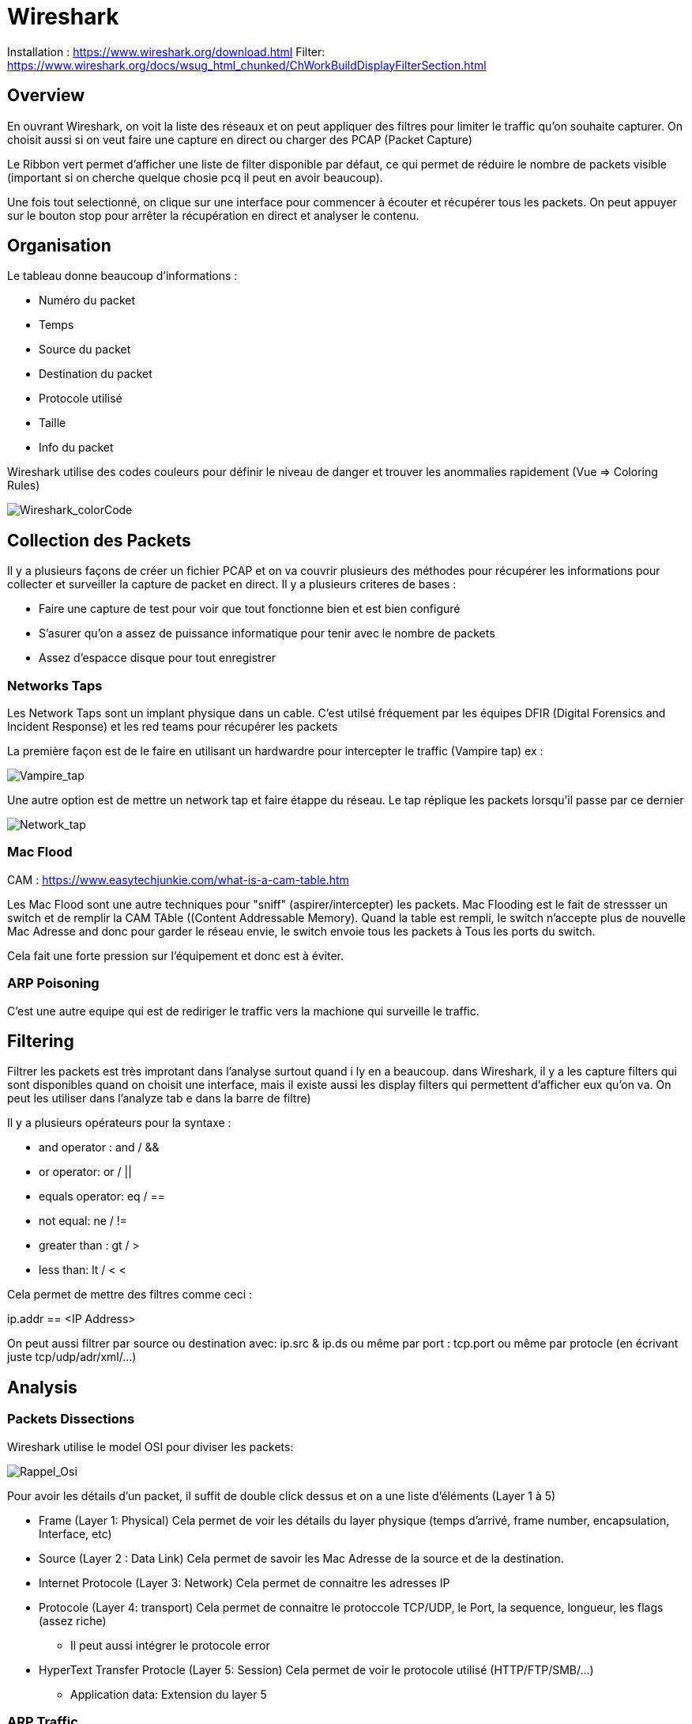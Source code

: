 # Wireshark

Installation : https://www.wireshark.org/download.html
Filter: https://www.wireshark.org/docs/wsug_html_chunked/ChWorkBuildDisplayFilterSection.html


## Overview

En ouvrant Wireshark, on voit la liste des réseaux et on peut appliquer des filtres pour limiter le traffic qu'on souhaite capturer. On choisit aussi si on veut faire une capture en direct ou charger des PCAP (Packet Capture)

Le Ribbon vert permet d'afficher une liste de filter disponible par défaut, ce qui permet de réduire le nombre de packets visible (important si on cherche quelque chosie pcq il peut en avoir beaucoup).

Une fois tout selectionné, on clique sur une interface pour commencer à écouter et récupérer tous les packets. On peut appuyer sur le bouton stop pour arrêter la récupération en direct et analyser le contenu.

## Organisation

Le tableau donne beaucoup d'informations :

* Numéro du packet
* Temps
* Source du packet
* Destination du packet
* Protocole utilisé
* Taille
* Info du packet

Wireshark utilise des codes couleurs pour définir le niveau de danger et trouver les anommalies rapidement (Vue => Coloring Rules)

image::https://i.imgur.com/Mt0eGs8.png[Wireshark_colorCode]

## Collection des Packets

Il y a plusieurs façons de créer un fichier PCAP et on va couvrir plusieurs des méthodes pour récupérer les informations pour collecter et surveiller la capture de packet en direct. Il y a plusieurs criteres de bases :

* Faire une capture de test pour voir que tout fonctionne bien et est bien configuré
* S'asurer qu'on a assez de puissance informatique pour tenir avec le nombre de packets
* Assez d'espacce disque pour tout enregistrer

### Networks Taps

Les Network Taps sont un implant physique dans un cable. C'est utilsé fréquement par les équipes DFIR (Digital Forensics and Incident Response) et les red teams pour récupérer les packets

La première façon est de le faire en utilisant un hardwardre pour intercepter le traffic (Vampire tap) ex :

image::https://i.pinimg.com/originals/8e/ab/21/8eab2161bb612c7d1f2423fb881b9575.gif[Vampire_tap]

Une autre option est de mettre un network tap et faire étappe du réseau. Le tap réplique les packets lorsqu'il passe par ce dernier 

image::https://cdn.shopify.com/s/files/1/0068/2142/products/P1090928_600x.jpg[Network_tap]

### Mac Flood

CAM : https://www.easytechjunkie.com/what-is-a-cam-table.htm

Les Mac Flood sont une autre techniques pour "sniff" (aspirer/intercepter) les packets. Mac Flooding est le fait de stressser un switch et de remplir la  CAM TAble ((Content Addressable Memory). Quand la table est rempli, le switch n'accepte plus de nouvelle Mac Adresse and donc pour garder le réseau envie, le switch envoie tous les packets à Tous les ports du switch.

Cela fait une forte pression sur l'équipement et donc est à éviter.

### ARP Poisoning

C'est une autre equipe qui est de rediriger le traffic vers la machione qui surveille le traffic. 

## Filtering

Filtrer les packets est très improtant dans l'analyse surtout quand i ly en a beaucoup. dans Wireshark, il y a les capture filters qui sont disponibles quand on choisit une interface, mais il existe aussi les display filters qui permettent d'afficher eux qu'on va. On peut les utiliser dans l'analyze tab e dans la barre de filtre)

Il y a plusieurs opérateurs pour la syntaxe :

* and operator : and / &&
* or operator: or / ||
* equals operator: eq / ==
* not equal: ne / !=
* greater than : gt / >
* less than: lt / <
<

Cela permet de mettre des filtres comme ceci :

ip.addr == <IP Address>

On peut aussi filtrer par source ou destination avec: ip.src & ip.ds ou même par port : tcp.port ou même par protocle (en écrivant juste tcp/udp/adr/xml/...)

## Analysis

### Packets Dissections

Wireshark utilise le model OSI pour diviser les packets:

image::https://i.imgur.com/r4SjjLc.png[Rappel_Osi]

Pour avoir les détails d'un packet, il suffit de double click dessus et on a une liste d'éléments (Layer 1 à 5)

* Frame (Layer 1: Physical) Cela permet de voir les détails du layer physique (temps d'arrivé, frame number, encapsulation, Interface, etc)
* Source (Layer 2 : Data Link) Cela permet de savoir les Mac Adresse de la source et de la destination.
* Internet Protocole (Layer 3: Network) Cela permet de connaitre les adresses IP
* Protocole (Layer 4: transport) Cela permet de connaitre le protoccole TCP/UDP, le Port, la sequence, longueur, les flags (assez riche)
** Il peut aussi intégrer le protocole error
* HyperText Transfer Protocle (Layer 5: Session) Cela permet de voir le protocole utilisé (HTTP/FTP/SMB/...)
** Application data: Extension du layer 5

### ARP Traffic

l'ARP (Adresse resolution Protocol) est un protocole Layer 2 ( Data Link) qui contient les request et response message. LE header contient un des 2 codes pour identifier ces packets, on trouve ces codes dans l'adresse resolution protoocle qui est à la place de l'internet procole

* Request (1)
* Reply (2)

En général, le traffic a une source identifiable (sinon suspect) et on peut activier le link dans Vue=> Name Resolutio net cheke ou non et on peut souvent récupérer les adresses MAc à partir d'un packet ARP :

image::https://i.imgur.com/qnZyTVB.png[Main_Info]

Pour récupérer une valeur, clic droit => Copier => Valeur
